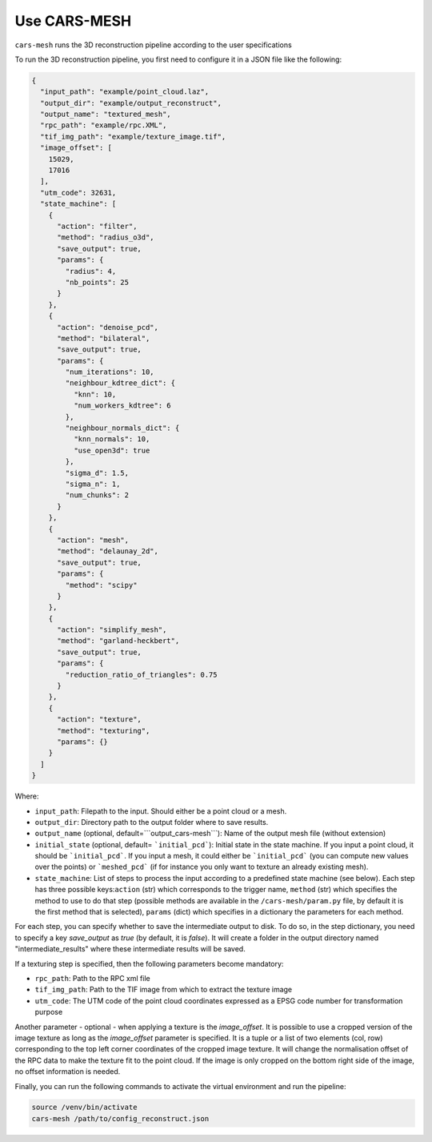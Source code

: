 
.. _usage_cars-mesh:

===============
Use CARS-MESH 
===============

``cars-mesh`` runs the 3D reconstruction pipeline according to the user specifications

To run the 3D reconstruction pipeline, you first need to configure it in a JSON file like the following:

.. code-block:: JSON

    {
      "input_path": "example/point_cloud.laz",
      "output_dir": "example/output_reconstruct",
      "output_name": "textured_mesh",
      "rpc_path": "example/rpc.XML",
      "tif_img_path": "example/texture_image.tif",
      "image_offset": [
        15029,
        17016
      ],
      "utm_code": 32631,
      "state_machine": [
        {
          "action": "filter",
          "method": "radius_o3d",
          "save_output": true,
          "params": {
            "radius": 4,
            "nb_points": 25
          }
        },
        {
          "action": "denoise_pcd",
          "method": "bilateral",
          "save_output": true,
          "params": {
            "num_iterations": 10,
            "neighbour_kdtree_dict": {
              "knn": 10,
              "num_workers_kdtree": 6
            },
            "neighbour_normals_dict": {
              "knn_normals": 10,
              "use_open3d": true
            },
            "sigma_d": 1.5,
            "sigma_n": 1,
            "num_chunks": 2
          }
        },
        {
          "action": "mesh",
          "method": "delaunay_2d",
          "save_output": true,
          "params": {
            "method": "scipy"
          }
        },
        {
          "action": "simplify_mesh",
          "method": "garland-heckbert",
          "save_output": true,
          "params": {
            "reduction_ratio_of_triangles": 0.75
          }
        },
        {
          "action": "texture",
          "method": "texturing",
          "params": {}
        }
      ]
    }



Where:

* ``input_path``: Filepath to the input. Should either be a point cloud or a mesh.
* ``output_dir``: Directory path to the output folder where to save results.
* ``output_name`` (optional, default=```output_cars-mesh```): Name of the output mesh file (without extension)
* ``initial_state`` (optional, default= ```initial_pcd```): Initial state in the state machine. If you input a point cloud, it should be ```initial_pcd```. If you input a mesh, it could either be ```initial_pcd``` (you can compute new values over the points) or ```meshed_pcd``` (if for instance you only want to texture an already existing mesh).
* ``state_machine``: List of steps to process the input according to a predefined state machine (see below). Each step has three possible keys:``action`` (str) which corresponds to the trigger name, ``method`` (str) which specifies the method to use to do that step (possible methods are available in the ``/cars-mesh/param.py`` file, by default it is the first method that is selected), ``params`` (dict) which specifies in a dictionary the parameters for each method.

.. image:: ../images/fig_state_machine.png
    :alt: CARS-MESH State Machine

For each step, you can specify whether to save the intermediate output to disk.
To do so, in the step dictionary, you need to specify a key `save_output` as `true` (by default, it is `false`).
It will create a folder in the output directory named "intermediate_results" where these intermediate results will be saved.


If a texturing step is specified, then the following parameters become mandatory:

* ``rpc_path``: Path to the RPC xml file
* ``tif_img_path``: Path to the TIF image from which to extract the texture image
* ``utm_code``: The UTM code of the point cloud coordinates expressed as a EPSG code number for transformation purpose

Another parameter - optional - when applying a texture is the `image_offset`.
It is possible to use a cropped version of the image texture as long as the `image_offset` parameter is specified.
It is a tuple or a list of two elements (col, row) corresponding to the top left corner coordinates of the cropped image texture.
It will change the normalisation offset of the RPC data to make the texture fit to the point cloud.
If the image is only cropped on the bottom right side of the image, no offset information is needed.

Finally, you can run the following commands to activate the virtual environment and run the pipeline:

.. code-block:: bash

    source /venv/bin/activate
    cars-mesh /path/to/config_reconstruct.json
